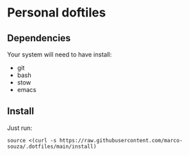 * Personal doftiles
** Dependencies
Your system will need to have install:
- git
- bash
- stow
- emacs

** Install
Just run:
#+begin_src sh Install doom with custom config
source <(curl -s https://raw.githubusercontent.com/marco-souza/.dotfiles/main/install)
#+end_src
